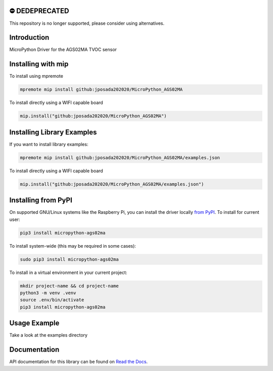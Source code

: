 ⛔️ DEDEPRECATED
===============

This repository is no longer supported, please consider using alternatives.

.. image:: http://unmaintained.tech/badge.svg
  :target: http://unmaintained.tech
  :alt: No Maintenance Intended


Introduction
============


MicroPython Driver for the AGS02MA TVOC sensor


Installing with mip
====================
To install using mpremote

.. code-block:: shell

    mpremote mip install github:jposada202020/MicroPython_AGS02MA

To install directly using a WIFI capable board

.. code-block:: shell

    mip.install("github:jposada202020/MicroPython_AGS02MA")


Installing Library Examples
============================

If you want to install library examples:

.. code-block:: shell

    mpremote mip install github:jposada202020/MicroPython_AGS02MA/examples.json

To install directly using a WIFI capable board

.. code-block:: shell

    mip.install("github:jposada202020/MicroPython_AGS02MA/examples.json")


Installing from PyPI
=====================

On supported GNU/Linux systems like the Raspberry Pi, you can install the driver locally `from
PyPI <https://pypi.org/project/micropython-ags02ma/>`_.
To install for current user:

.. code-block:: shell

    pip3 install micropython-ags02ma

To install system-wide (this may be required in some cases):

.. code-block:: shell

    sudo pip3 install micropython-ags02ma

To install in a virtual environment in your current project:

.. code-block:: shell

    mkdir project-name && cd project-name
    python3 -m venv .venv
    source .env/bin/activate
    pip3 install micropython-ags02ma


Usage Example
=============

Take a look at the examples directory

Documentation
=============
API documentation for this library can be found on `Read the Docs <https://micropython-ags02ma.readthedocs.io/en/latest/>`_.
